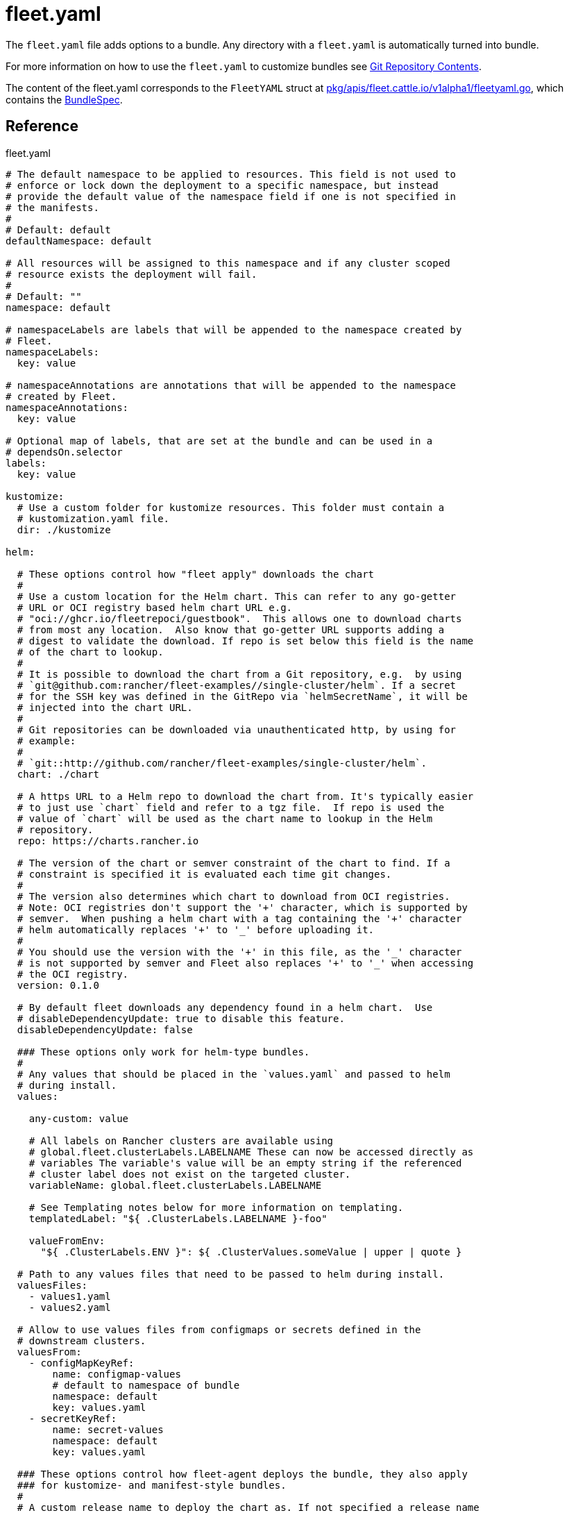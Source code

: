 = fleet.yaml
:doctype: book

The `fleet.yaml` file adds options to a bundle. Any directory with a
`fleet.yaml` is automatically turned into bundle.

For more information on how to use the `fleet.yaml` to customize bundles see
xref:explanations/gitrepo-content.adoc[Git Repository Contents].

The content of the fleet.yaml corresponds to the `FleetYAML` struct at
https://github.com/rancher/fleet/blob/main/pkg/apis/fleet.cattle.io/v1alpha1/fleetyaml.go[pkg/apis/fleet.cattle.io/v1alpha1/fleetyaml.go],
which contains the xref:reference/ref-crds.adoc#_bundlespec[BundleSpec].

== Reference

[source,yaml]
.fleet.yaml
----
# The default namespace to be applied to resources. This field is not used to
# enforce or lock down the deployment to a specific namespace, but instead
# provide the default value of the namespace field if one is not specified in
# the manifests.
#
# Default: default
defaultNamespace: default

# All resources will be assigned to this namespace and if any cluster scoped
# resource exists the deployment will fail.
#
# Default: ""
namespace: default

# namespaceLabels are labels that will be appended to the namespace created by
# Fleet.
namespaceLabels:
  key: value

# namespaceAnnotations are annotations that will be appended to the namespace
# created by Fleet.
namespaceAnnotations:
  key: value

# Optional map of labels, that are set at the bundle and can be used in a
# dependsOn.selector
labels:
  key: value

kustomize:
  # Use a custom folder for kustomize resources. This folder must contain a
  # kustomization.yaml file.
  dir: ./kustomize

helm:

  # These options control how "fleet apply" downloads the chart
  #
  # Use a custom location for the Helm chart. This can refer to any go-getter
  # URL or OCI registry based helm chart URL e.g.
  # "oci://ghcr.io/fleetrepoci/guestbook".  This allows one to download charts
  # from most any location.  Also know that go-getter URL supports adding a
  # digest to validate the download. If repo is set below this field is the name
  # of the chart to lookup.
  #
  # It is possible to download the chart from a Git repository, e.g.  by using
  # `git@github.com:rancher/fleet-examples//single-cluster/helm`. If a secret
  # for the SSH key was defined in the GitRepo via `helmSecretName`, it will be
  # injected into the chart URL.
  #
  # Git repositories can be downloaded via unauthenticated http, by using for
  # example:
  #
  # `git::http://github.com/rancher/fleet-examples/single-cluster/helm`.
  chart: ./chart

  # A https URL to a Helm repo to download the chart from. It's typically easier
  # to just use `chart` field and refer to a tgz file.  If repo is used the
  # value of `chart` will be used as the chart name to lookup in the Helm
  # repository.
  repo: https://charts.rancher.io

  # The version of the chart or semver constraint of the chart to find. If a
  # constraint is specified it is evaluated each time git changes.
  #
  # The version also determines which chart to download from OCI registries.
  # Note: OCI registries don't support the '+' character, which is supported by
  # semver.  When pushing a helm chart with a tag containing the '+' character
  # helm automatically replaces '+' to '_' before uploading it.
  #
  # You should use the version with the '+' in this file, as the '_' character
  # is not supported by semver and Fleet also replaces '+' to '_' when accessing
  # the OCI registry.
  version: 0.1.0

  # By default fleet downloads any dependency found in a helm chart.  Use
  # disableDependencyUpdate: true to disable this feature.
  disableDependencyUpdate: false

  ### These options only work for helm-type bundles.
  #
  # Any values that should be placed in the `values.yaml` and passed to helm
  # during install.
  values:

    any-custom: value

    # All labels on Rancher clusters are available using
    # global.fleet.clusterLabels.LABELNAME These can now be accessed directly as
    # variables The variable's value will be an empty string if the referenced
    # cluster label does not exist on the targeted cluster.
    variableName: global.fleet.clusterLabels.LABELNAME

    # See Templating notes below for more information on templating.
    templatedLabel: "${ .ClusterLabels.LABELNAME }-foo"

    valueFromEnv:
      "${ .ClusterLabels.ENV }": ${ .ClusterValues.someValue | upper | quote }

  # Path to any values files that need to be passed to helm during install.
  valuesFiles:
    - values1.yaml
    - values2.yaml

  # Allow to use values files from configmaps or secrets defined in the
  # downstream clusters.
  valuesFrom:
    - configMapKeyRef:
        name: configmap-values
        # default to namespace of bundle
        namespace: default
        key: values.yaml
    - secretKeyRef:
        name: secret-values
        namespace: default
        key: values.yaml

  ### These options control how fleet-agent deploys the bundle, they also apply
  ### for kustomize- and manifest-style bundles.
  #
  # A custom release name to deploy the chart as. If not specified a release name
  # will be generated by combining the invoking GitRepo.name + GitRepo.path.
  releaseName: my-release
  #
  # Makes helm skip the check for its own annotations
  takeOwnership: false
  #
  # Override immutable resources. This could be dangerous.
  force: false
  #
  # Set the Helm --atomic flag when upgrading
  atomic: false
  #
  # Disable go template pre-processing on the fleet values
  disablePreProcess: false
  #
  # Disable DNS resolution in Helm's template functions
  disableDNS: false
  #
  # Skip evaluation of the values.schema.json file
  skipSchemaValidation: false
  #
  # If set and timeoutSeconds provided, will wait until all Jobs have been
  # completed before marking the GitRepo as ready.  It will wait for as long as
  # timeoutSeconds.
  waitForJobs: true

# A paused bundle will not update downstream clusters but instead mark the bundle
# as OutOfSync. One can then manually confirm that a bundle should be deployed to
# the downstream clusters.
#
# Default: false
paused: false

rolloutStrategy:

  # A number or percentage of clusters that can be unavailable during an update
  # of a bundle. This follows the same basic approach as a deployment rollout
  # strategy. Once the number of clusters meets unavailable state update will be
  # paused. Default value is 100% which doesn't take effect on update.
  #
  # default: 100%
  maxUnavailable: 15%

  # A number or percentage of cluster partitions that can be unavailable during
  # an update of a bundle.
  #
  # default: 0
  maxUnavailablePartitions: 20%

  # A number of percentage of how to automatically partition clusters if not
  # specific partitioning strategy is configured.
  #
  # default: 25%
  autoPartitionSize: 10%

  # A list of definitions of partitions.  If any target clusters do not match
  # the configuration they are added to partitions at the end following the
  # autoPartitionSize.
  partitions:

    # A user friend name given to the partition used for Display (optional).
    # default: ""
    - name: canary

      # A number or percentage of clusters that can be unavailable in this
      # partition before this partition is treated as done.
      # default: 10%
      maxUnavailable: 10%

      # Selector matching cluster labels to include in this partition
      clusterSelector:
        matchLabels:
          env: prod

      # A cluster group name to include in this partition
      clusterGroup: agroup

      # Selector matching cluster group labels to include in this partition
      clusterGroupSelector:
        clusterSelector:
          matchLabels:
            env: prod

# Target customization are used to determine how resources should be modified
# per target Targets are evaluated in order and the first one to match a cluster
# is used for that cluster.
targetCustomizations:

  # The name of target. If not specified a default name of the format
  # "target000" will be used. This value is mostly for display
  - name: prod

    # Custom namespace value overriding the value at the root.
    namespace: newvalue

    # Custom defaultNamespace value overriding the value at the root.
    defaultNamespace: newdefaultvalue

    # Custom kustomize options overriding the options at the root.
    kustomize: {}

    # Custom Helm options override the options at the root.
    helm: {}

    # If using raw YAML these are names that map to overlays/{name} that will be
    # used to replace or patch a resource. If you wish to customize the file
    # ./subdir/resource.yaml then a file
    # ./overlays/myoverlay/subdir/resource.yaml will replace the base file.  A
    # file named ./overlays/myoverlay/subdir/resource_patch.yaml will patch the
    # base file.  A patch can in JSON Patch or JSON Merge format or a strategic
    # merge patch for builtin Kubernetes types. Refer to "Raw YAML Resource
    # Customization" below for more information.
    yaml:
      overlays:
        - custom2
        - custom3

    # A selector used to match clusters.  The structure is the standard
    # metav1.LabelSelector format. If clusterGroupSelector or clusterGroup is
    # specified, clusterSelector will be used only to further refine the
    # selection after clusterGroupSelector and clusterGroup is evaluated.
    clusterSelector:
      matchLabels:
        env: prod

    # A selector used to match a specific cluster by name. When using Fleet in
    # Rancher, make sure to put the name of the clusters.fleet.cattle.io
    # resource.
    clusterName: dev-cluster

    # A selector used to match cluster groups.
    clusterGroupSelector:
      matchLabels:
        region: us-east

    # A specific clusterGroup by name that will be selected.
    clusterGroup: group1

    # Resources will not be deployed in the matched clusters if doNotDeploy is
    # true.
    doNotDeploy: false

    # Drift correction removes any external change made to resources managed by
    # Fleet.  It performs a helm rollback, which uses a three-way merge strategy
    # by default.  It will try to update all resources by doing a PUT request if
    # force is enabled.  Three-way strategic merge might fail when updating an
    # item inside of an array as it will try to add a new item instead of
    # replacing the existing one.  This can be fixed by using force.  Keep in
    # mind that resources might be recreated if force is enabled.  Failed
    # rollback will be removed from the helm history unless keepFailHistory is
    # set to true.
    correctDrift:
      enabled: false
      force: false # Warning: it might recreate resources if set to true
      keepFailHistory: false

# dependsOn allows you to configure dependencies to other bundles. The current
# bundle will only be deployed, after all dependencies are deployed and in a
# Ready state.
dependsOn:

  # Format:
  #     <GITREPO-NAME>-<BUNDLE_PATH> with all path separators replaced by "-"
  #
  # Example:
  #
  #      GitRepo name "one", Bundle path "/multi-cluster/hello-world"
  #      results in "one-multi-cluster-hello-world".
  #
  # Note:
  #
  #   Bundle names are limited to 53 characters long. If longer they will be
  #   shortened:
  #
  #     opni-fleet-examples-fleets-opni-ui-plugin-operator-crd becomes
  #     opni-fleet-examples-fleets-opni-ui-plugin-opera-021f7
  - name: one-multi-cluster-hello-world

  # Select bundles to depend on based on their label.
  - selector:
      matchLabels:
        app: weak-monkey

# Ignore fields when monitoring a Bundle. This can be used when Fleet thinks
# some conditions in Custom Resources makes the Bundle to be in an error state
# when it shouldn't.
ignore:

  # Conditions to be ignored
  conditions:

    # In this example a condition will be ignored if it contains
    # {"type": "Active", "status", "False"}
    - type: Active
      status: "False"

# Override targets defined in the GitRepo. The Bundle will not have any targets
# from the GitRepo if overrideTargets is provided.
overrideTargets:
  - clusterSelector:
      matchLabels:
        env: dev
----

== Helm Options

[discrete]
=== How fleet-agent deploys the bundle

These options also apply to kustomize- and manifest-style bundles.  They control
how the fleet-agent deploys the bundle. All bundles are converted into Helm
charts and deployed with the Helm SDK.  These options are often similar to the
Helm CLI options for install and update.

* releaseName
* takeOwnership
* force
* atomic
* disablePreProcess
* disableDNS
* skipSchemaValidation
* waitForJobs

[discrete]
=== Helm Chart Download Options

These options are for Helm-style bundles, they specify how to download the
chart.

* chart
* repo
* version

The reference to the chart can be either:

* a local path in the cloned Git repository, specified by `chart`.
* a https://github.com/hashicorp/go-getter?tab=readme-ov-file#url-format[go-getter URL],
specified by `chart`. This can be used to download a tarball
of the chart. go-getter also allows to download a chart from a Git repo.
* a Helm repository, specified by `repo` and optionally `version`.
* an OCI Helm repository, specified by `repo` and optionally `version`.

[discrete]
=== Helm Chart Value Options

Options for the downloaded Helm chart.

* values
* valuesFiles
* valueFrom

== Values

Values are processed in different stages of the xref:../explanations/ref-bundle-stages.adoc[Bundle lifecycle]

* fleet.yaml `values:` and `valuesFile:` are added to the bundle's values when it is created.
* Helm values templating, e.g. with `${ }`, happens when the bundle is targeted at a cluster, with cluster labels filled in, etc.
* When the agent installs the chart, values from `valuesFrom` are read. Then Helm templating `{{ }}` is processed.

== Templating

It is possible to specify the keys and values as go template strings for
advanced templating needs.  Most of the functions from the https://masterminds.github.io/sprig/[sprig templating
library] are available.

Note that if the functions output changes with every call, e.g. `uuidv4`, the
bundle will get redeployed.

The template context has the following keys:

* `.ClusterValues` are retrieved from target cluster's `spec.templateValues`
* `.ClusterLabels` and `.ClusterAnnotations` are the labels and annotations in
the cluster resource.
* `.ClusterName` as the fleet's cluster resource name.
* `.ClusterNamespace` as the namespace in which the cluster resource exists.

To access Labels or Annotations by their key name:

[source,shell]
----
${ get .ClusterLabels "management.cattle.io/cluster-display-name" }
----

NOTE: The fleet.yaml must be valid yaml. Templating uses `${ }` as delims,
unlike Helm which uses `{{ }}`.  These fleet.yaml template delimiters can be
escaped using backticks, eg.:

[source,shell]
----
foo-bar-${`${PWD}`}
----

will result in the following text:

----
foo-bar-${PWD}
----
